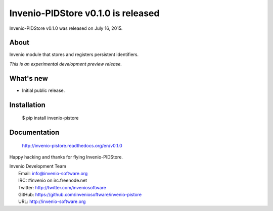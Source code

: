 =====================================
 Invenio-PIDStore v0.1.0 is released
=====================================

Invenio-PIDStore v0.1.0 was released on July 16, 2015.

About
-----

Invenio module that stores and registers persistent identifiers.

*This is an experimental development preview release.*

What's new
----------

- Initial public release.

Installation
------------

   $ pip install invenio-pistore

Documentation
-------------

   http://invenio-pistore.readthedocs.org/en/v0.1.0

Happy hacking and thanks for flying Invenio-PIDStore.

| Invenio Development Team
|   Email: info@invenio-software.org
|   IRC: #invenio on irc.freenode.net
|   Twitter: http://twitter.com/inveniosoftware
|   GitHub: https://github.com/inveniosoftware/invenio-pistore
|   URL: http://invenio-software.org
